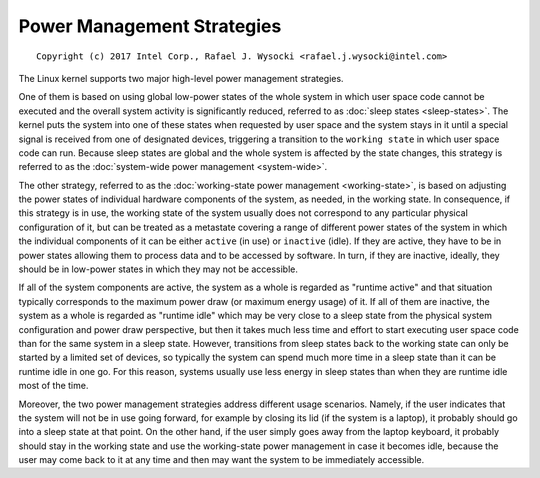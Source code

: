 .. SPDX-License-Identifier: GPL-2.0

===========================
Power Management Strategies
===========================

::

 Copyright (c) 2017 Intel Corp., Rafael J. Wysocki <rafael.j.wysocki@intel.com>

The Linux kernel supports two major high-level power management strategies.

One of them is based on using global low-power states of the whole system in
which user space code cannot be executed and the overall system activity is
significantly reduced, referred to as :doc:`sleep states <sleep-states>`.  The
kernel puts the system into one of these states when requested by user space
and the system stays in it until a special signal is received from one of
designated devices, triggering a transition to the ``working state`` in which
user space code can run.  Because sleep states are global and the whole system
is affected by the state changes, this strategy is referred to as the
:doc:`system-wide power management <system-wide>`.

The other strategy, referred to as the :doc:`working-state power management
<working-state>`, is based on adjusting the power states of individual hardware
components of the system, as needed, in the working state.  In consequence, if
this strategy is in use, the working state of the system usually does not
correspond to any particular physical configuration of it, but can be treated as
a metastate covering a range of different power states of the system in which
the individual components of it can be either ``active`` (in use) or
``inactive`` (idle).  If they are active, they have to be in power states
allowing them to process data and to be accessed by software.  In turn, if they
are inactive, ideally, they should be in low-power states in which they may not
be accessible.

If all of the system components are active, the system as a whole is regarded as
"runtime active" and that situation typically corresponds to the maximum power
draw (or maximum energy usage) of it.  If all of them are inactive, the system
as a whole is regarded as "runtime idle" which may be very close to a sleep
state from the physical system configuration and power draw perspective, but
then it takes much less time and effort to start executing user space code than
for the same system in a sleep state.  However, transitions from sleep states
back to the working state can only be started by a limited set of devices, so
typically the system can spend much more time in a sleep state than it can be
runtime idle in one go.  For this reason, systems usually use less energy in
sleep states than when they are runtime idle most of the time.

Moreover, the two power management strategies address different usage scenarios.
Namely, if the user indicates that the system will not be in use going forward,
for example by closing its lid (if the system is a laptop), it probably should
go into a sleep state at that point.  On the other hand, if the user simply goes
away from the laptop keyboard, it probably should stay in the working state and
use the working-state power management in case it becomes idle, because the user
may come back to it at any time and then may want the system to be immediately
accessible.
